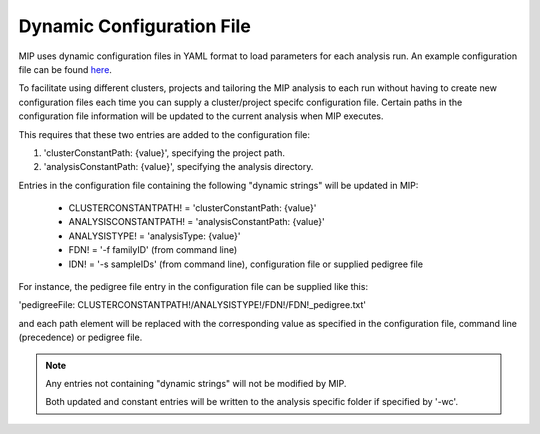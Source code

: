 Dynamic Configuration File
==========================

MIP uses dynamic configuration files in YAML format to load parameters for each analysis run. 
An example configuration file can be found `here`_.

To facilitate using different clusters, projects and tailoring the MIP analysis to each run without having to 
create new configuration files each time you can supply a cluster/project specifc configuration file. Certain paths 
in the configuration file information will be updated to the current analysis when MIP executes.

This requires that these two entries are added to the configuration file:

1. 'clusterConstantPath: {value}', specifying the project path.
2. 'analysisConstantPath: {value}', specifying the analysis directory.

Entries in the configuration file containing the following "dynamic strings" will be updated in MIP:

  * CLUSTERCONSTANTPATH! = 'clusterConstantPath: {value}'
  * ANALYSISCONSTANTPATH! = 'analysisConstantPath: {value}'
  * ANALYSISTYPE! = 'analysisType: {value}'
  * FDN! = '-f familyID' (from command line)
  * IDN! = '-s sampleIDs' (from command line), configuration file or supplied pedigree file

For instance, the pedigree file entry in the configuration file can be supplied like this:

'pedigreeFile: CLUSTERCONSTANTPATH!/ANALYSISTYPE!/FDN!/FDN!_pedigree.txt'

and each path element will be replaced with the corresponding value as specified in the 
configuration file, command line (precedence) or pedigree file. 

.. note::

  Any entries not containing "dynamic strings" will not be modified by MIP. 
  
  Both updated and constant entries will be written to the analysis specific folder if specified by
  '-wc'. 

.. _here: https://github.com/henrikstranneheim/MIP/tree/master/templates